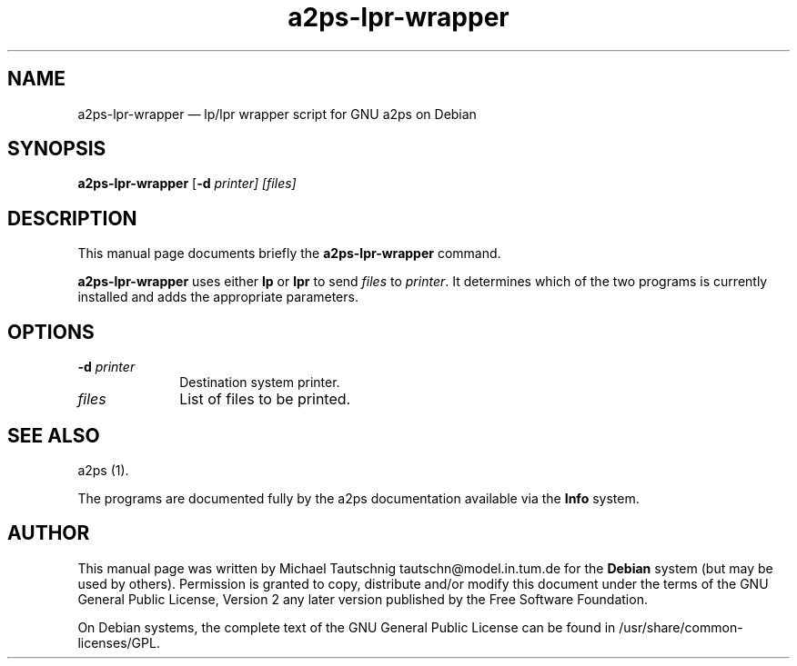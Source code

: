 .TH "a2ps-lpr-wrapper" "1" 
.SH "NAME" 
a2ps-lpr-wrapper \(em lp/lpr wrapper script for GNU a2ps on Debian 
.SH "SYNOPSIS" 
.PP 
\fBa2ps-lpr-wrapper\fR [\fB-d \fIprinter\fR\fP]  [\fB\fIfiles\fR\fP]  
.SH "DESCRIPTION" 
.PP 
This manual page documents briefly the 
\fBa2ps-lpr-wrapper\fR command. 
.PP 
\fBa2ps-lpr-wrapper\fR uses either 
\fBlp\fP or \fBlpr\fP to send 
\fIfiles\fR to \fIprinter\fR. It 
determines which of the two programs is currently installed and adds the 
appropriate parameters. 
.SH "OPTIONS" 
.IP "\fB-d \fIprinter\fR\fP         " 10 
Destination system printer. 
.IP "\fB\fIfiles\fR\fP         " 10 
List of files to be printed. 
.SH "SEE ALSO" 
.PP 
a2ps (1). 
.PP 
The programs are documented fully by the a2ps documentation available via the 
\fBInfo\fP system. 
.SH "AUTHOR" 
.PP 
This manual page was written by Michael Tautschnig tautschn@model.in.tum.de for 
the \fBDebian\fP system (but may be used by others).  Permission is 
granted to copy, distribute and/or modify this document under 
the terms of the GNU General Public License, Version 2 any  
later version published by the Free Software Foundation. 
 
.PP 
On Debian systems, the complete text of the GNU General Public 
License can be found in /usr/share/common-licenses/GPL. 
 
.\" created by instant / docbook-to-man 

